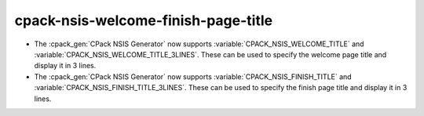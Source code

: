 cpack-nsis-welcome-finish-page-title
------------------------------------

* The :cpack_gen:`CPack NSIS Generator` now supports
  :variable:`CPACK_NSIS_WELCOME_TITLE` and :variable:`CPACK_NSIS_WELCOME_TITLE_3LINES`.
  These can be used to specify the welcome page title and display it in 3 lines.

* The :cpack_gen:`CPack NSIS Generator` now supports
  :variable:`CPACK_NSIS_FINISH_TITLE` and :variable:`CPACK_NSIS_FINISH_TITLE_3LINES`.
  These can be used to specify the finish page title and display it in 3 lines.
